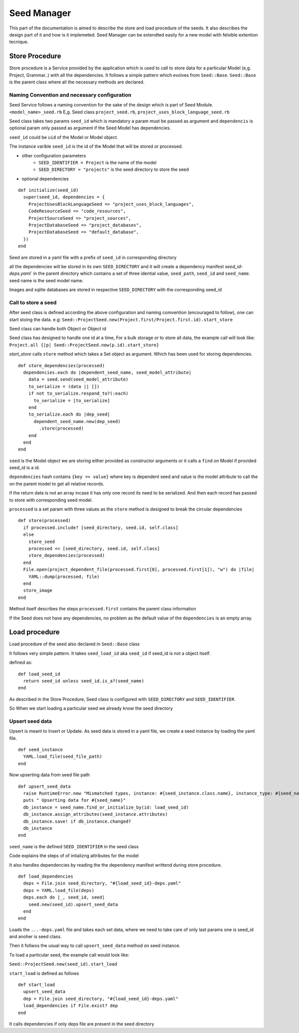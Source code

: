 ============
Seed Manager
============

This part of the documentation is aimed to describe the store and load procedure of the seeds. It also describes the design part of it and how is it implemeted.
Seed Manager can be extendted easily for a new model with felxible extention tecnique.


Store Procedure
---------------

Store procedure is a Service provided by the application which is used to call to store data for a particular Model (e,g. Project, Grammar..) with all the dependencies.
It follows a simple pattern which evolves from ``Seed::Base``.
``Seed::Base`` is the parent class where all the necessary methods are declared.

Naming Convention and necessary configuration
~~~~~~~~~~~~~~~~~~~~~~~~~~~~~~~~~~~~~~~~~~~~~

Seed Service follows a naming convention for the sake of the design which is part of Seed Module.
``<model_name>_seed.rb``  E,g. Seed class ``project_seed.rb``, ``project_uses_block_language_seed.rb``

Seed class takes two params ``seed_id`` which is mandatory a param must be passed as argument and ``dependencis`` is optional param only passed as argument if the Seed Model has dependencies.

``seed_id`` could be ``uid`` of the Model or Model object.

The instance varible ``seed_id`` is the id of the Model that will be stored or processed.

* other configuration parameters
    * ``SEED_IDENTIFIER = Project`` is the name of the model
    * ``SEED_DIRECTORY = "projects"`` is the seed directory to store the seed
* optional dependencies

::

    def initialize(seed_id)
      super(seed_id, dependencies = {
        ProjectUsesBlockLanguageSeed => "project_uses_block_languages",
        CodeResourceSeed => "code_resources",
        ProjectSourceSeed => "project_sources",
        ProjectDatabaseSeed => "project_databases",
        ProjectDatabaseSeed => "default_database",
      })
    end

Seed are stored in a yaml file with a prefix of ``seed_id`` in corresponding directory

all the dependencies will be stored in its own ``SEED_DIRECTORY`` and it will create a dependency manifest `seed_id-deps.yaml`` in the parent directory
which contains a set of three idential value, ``seed_path``, ``seed_id`` and ``seed_name``. seed name is the seed model name.

Images and sqlite databases are stored in respective ``SEED_DIRECTORY`` with the corresponding seed_id


Call to store a seed
~~~~~~~~~~~~~~~~~~~~

After seed class is defined according the above configuration and naming comvention (encouraged to follow), one can start stoing the data.
e.g: ``Seed::ProjectSeed.new(Project.first/Project.first.id).start_store`` 

Seed class can handle both Object or Object id

Seed class has designed to handle one id at a time, For a bulk storage or to store all data, the example call will look like:
``Project.all {|p| Seed::ProjectSeed.new(p.id).start_store}``

`start_store` calls ``store`` method which takes a Set object as argument. Which has been used for storing dependencies.

::
 
    def store_dependencies(processed)
      dependencies.each do |dependent_seed_name, seed_model_attribute|
        data = seed.send(seed_model_attribute)
        to_serialize = (data || [])
        if not to_serialize.respond_to?(:each)
          to_serialize = [to_serialize]
        end
        to_serialize.each do |dep_seed|
          dependent_seed_name.new(dep_seed)
            .store(processed)
        end
      end
    end

``seed`` is the Model object we are storing either provided as constructor arguments or it calls a ``find`` on Model if provided seed_id is a id.

``dependencies`` hash contains ``{key => value}`` where key is dependent seed and value is the model attribute to call the on the parent model to get all relative records.

if the return data is not an array incase it has only one record its need to be serialized. And then each record has passed to store with corresponding seed model.

``processed`` is a set param with three values as the ``store`` method is designed to break the circular dependencies

::

    def store(processed)
      if processed.include? [seed_directory, seed.id, self.class]
      else
        store_seed
        processed << [seed_directory, seed.id, self.class]
        store_dependencies(processed)
      end
      File.open(project_dependent_file(processed.first[0], processed.first[1]), "w") do |file|
        YAML::dump(processed, file)
      end
      store_image
    end

Method itself describes the steps ``processed.first`` contains the parent class information

If the Seed does not have any dependencies, no problem as the default value of the ``dependencies`` is an empty array.

Load procedure
--------------

Load procedure of the seed also declared in ``Seed::Base`` class

It follows very simple pattern. It takes ``seed_load_id`` aka ``seed_id`` if seed_id is not a object itself.

defined as:

::

    def load_seed_id
      return seed_id unless seed_id.is_a?(seed_name)
    end

As described in the Store Procedure, Seed class is configured with ``SEED_DIRECTORY`` and ``SEED_IDENTIFIER``.

So When we start loading a particular seed we already know the seed directory

Upsert seed data
~~~~~~~~~~~~~~~~

Upsert is meant to Insert or Update. As seed data is stored in a yaml file, we create a seed instance by loading the yaml file.

::

    def seed_instance
      YAML.load_file(seed_file_path)
    end

Now upserting data from seed file path

::

    def upsert_seed_data
      raise RuntimeError.new "Mismatched types, instance: #{seed_instance.class.name}, instance_type: #{seed_name.name}" if seed_instance.class != seed_name
      puts " Upserting data for #{seed_name}"
      db_instance = seed_name.find_or_initialize_by(id: load_seed_id)
      db_instance.assign_attributes(seed_instance.attributes)
      db_instance.save! if db_instance.changed?
      db_instance
    end

``seed_name`` is the defined  ``SEED_IDENTIFIER`` in the seed class

Code explains the steps of of intializng attributes for the model

It also handles dependencies by reading the the dependency manifest writtend during store procedure.

::

    def load_dependencies
      deps = File.join seed_directory, "#{load_seed_id}-deps.yaml"
      deps = YAML.load_file(deps)
      deps.each do |_, seed_id, seed|
        seed.new(seed_id).upsert_seed_data
      end
    end

Loads the ``...-deps.yaml`` file and takes each set data, where we need to take care of only last params one is seed_id and anoher is seed class.

Then it follwos the usual way to call ``upsert_seed_data`` method on seed instance.

To load a particular seed, the example call would look like:

``Seed::ProjectSeed.new(seed_id).start_load``

``start_load`` is defined as follows

::

    def start_load
      upsert_seed_data
      dep = File.join seed_directory, "#{load_seed_id}-deps.yaml"
      load_dependencies if File.exist? dep
    end

It calls dependencies if only deps file are present in the seed directory
